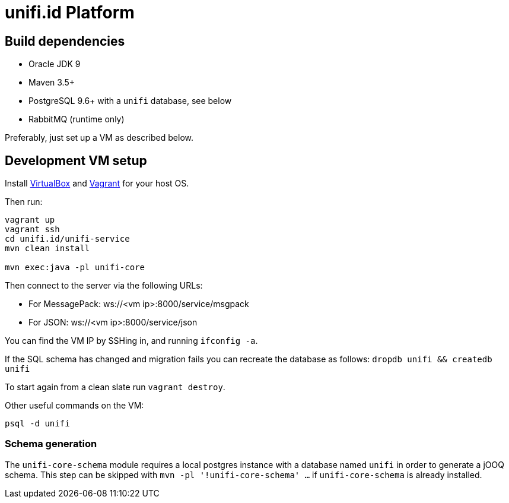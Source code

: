= unifi.id Platform

== Build dependencies

* Oracle JDK 9
* Maven 3.5+
* PostgreSQL 9.6+ with a `unifi` database, see below
* RabbitMQ (runtime only)

Preferably, just set up a VM as described below.

== Development VM setup

Install https://www.virtualbox.org/wiki/Downloads[VirtualBox] and
https://www.vagrantup.com/downloads.html[Vagrant] for your host OS.

Then run:

----
vagrant up
vagrant ssh
cd unifi.id/unifi-service
mvn clean install

mvn exec:java -pl unifi-core
----

Then connect to the server via the following URLs:

* For MessagePack: ws://<vm ip>:8000/service/msgpack
* For JSON: ws://<vm ip>:8000/service/json

You can find the VM IP by SSHing in, and running `ifconfig -a`.

If the SQL schema has changed and migration fails you can recreate the database
as follows: `dropdb unifi && createdb unifi`

To start again from a clean slate run `vagrant destroy`.

Other useful commands on the VM:

----
psql -d unifi
----

=== Schema generation

The `unifi-core-schema` module requires a local postgres instance with a
database named `unifi` in order to generate a jOOQ schema. This step can be
skipped with `mvn -pl '!unifi-core-schema' ...` if `unifi-core-schema` is
already installed.
